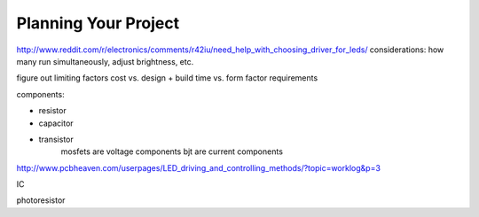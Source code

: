 Planning Your Project
============================================

http://www.reddit.com/r/electronics/comments/r42iu/need_help_with_choosing_driver_for_leds/
considerations: how many run simultaneously, adjust brightness, etc.

figure out limiting factors
cost vs. design + build time vs. form factor requirements

components:

* resistor
* capacitor
* transistor
	mosfets are voltage components
	bjt are current components

http://www.pcbheaven.com/userpages/LED_driving_and_controlling_methods/?topic=worklog&p=3

IC

photoresistor
